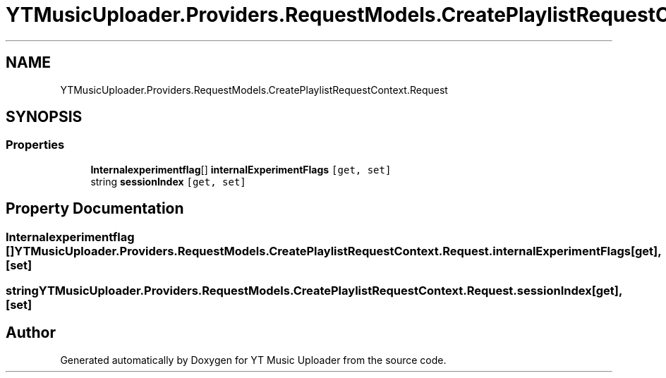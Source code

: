 .TH "YTMusicUploader.Providers.RequestModels.CreatePlaylistRequestContext.Request" 3 "Thu Dec 31 2020" "YT Music Uploader" \" -*- nroff -*-
.ad l
.nh
.SH NAME
YTMusicUploader.Providers.RequestModels.CreatePlaylistRequestContext.Request
.SH SYNOPSIS
.br
.PP
.SS "Properties"

.in +1c
.ti -1c
.RI "\fBInternalexperimentflag\fP[] \fBinternalExperimentFlags\fP\fC [get, set]\fP"
.br
.ti -1c
.RI "string \fBsessionIndex\fP\fC [get, set]\fP"
.br
.in -1c
.SH "Property Documentation"
.PP 
.SS "\fBInternalexperimentflag\fP [] YTMusicUploader\&.Providers\&.RequestModels\&.CreatePlaylistRequestContext\&.Request\&.internalExperimentFlags\fC [get]\fP, \fC [set]\fP"

.SS "string YTMusicUploader\&.Providers\&.RequestModels\&.CreatePlaylistRequestContext\&.Request\&.sessionIndex\fC [get]\fP, \fC [set]\fP"


.SH "Author"
.PP 
Generated automatically by Doxygen for YT Music Uploader from the source code\&.

